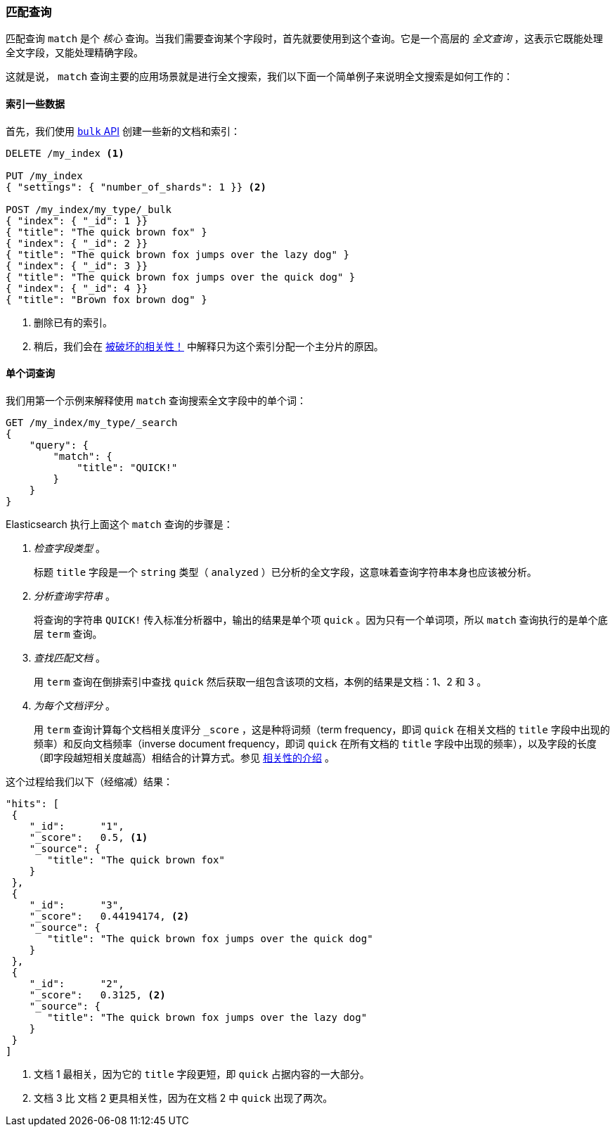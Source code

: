 [[match-query]]
=== 匹配查询

匹配查询 `match` 是个 _核心_ 查询。当我们需要查询某个字段时，首先就要使用到这个查询。((("match query")))((("full text search", "match query")))它是一个高层的 _全文查询_ ，这表示它既能处理全文字段，又能处理精确字段。

这就是说， `match` 查询主要的应用场景就是进行全文搜索，我们以下面一个简单例子来说明全文搜索是如何工作的：

[[match-test-data]]
==== 索引一些数据

首先，我们使用 <<bulk,`bulk` API>> 创建一些新的文档和索引：((("full text search", "match query", "indexing data")))


[source,js]
--------------------------------------------------
DELETE /my_index <1>

PUT /my_index
{ "settings": { "number_of_shards": 1 }} <2>

POST /my_index/my_type/_bulk
{ "index": { "_id": 1 }}
{ "title": "The quick brown fox" }
{ "index": { "_id": 2 }}
{ "title": "The quick brown fox jumps over the lazy dog" }
{ "index": { "_id": 3 }}
{ "title": "The quick brown fox jumps over the quick dog" }
{ "index": { "_id": 4 }}
{ "title": "Brown fox brown dog" }
--------------------------------------------------
// SENSE: 100_Full_Text_Search/05_Match_query.json

<1> 删除已有的索引。
<2> 稍后，我们会在 <<relevance-is-broken, 被破坏的相关性！>> 中解释只为这个索引分配一个主分片的原因。

==== 单个词查询

我们用第一个示例来解释使用 `match` 查询搜索全文字段中的单个词：((("full text search", "match query", "single word query")))((("match query", "single word query")))

[source,js]
--------------------------------------------------
GET /my_index/my_type/_search
{
    "query": {
        "match": {
            "title": "QUICK!"
        }
    }
}
--------------------------------------------------
// SENSE: 100_Full_Text_Search/05_Match_query.json

Elasticsearch 执行上面这个 `match` 查询的步骤是：((("analysis", "in single term match query")))


1. _检查字段类型_ 。
+
标题 `title` 字段是一个 `string` 类型（ `analyzed` ）已分析的全文字段，这意味着查询字符串本身也应该被分析。

2. _分析查询字符串_ 。
+
将查询的字符串 `QUICK!` 传入标准分析器中，输出的结果是单个项 `quick` 。因为只有一个单词项，所以 `match` 查询执行的是单个底层 `term` 查询。

3. _查找匹配文档_ 。
+
用 `term` 查询在倒排索引中查找 `quick` 然后获取一组包含该项的文档，本例的结果是文档：1、2 和 3 。

4. _为每个文档评分_ 。
+
用 `term` 查询计算每个文档相关度评分 `_score` ，这是种将((("relevance scores", "calculating for single term match query results")))词频（term frequency，即词 `quick` 在相关文档的 `title` 字段中出现的频率）和反向文档频率（inverse document frequency，即词 `quick` 在所有文档的 `title` 字段中出现的频率），以及字段的长度（即字段越短相关度越高）相结合的计算方式。参见 <<relevance-intro, 相关性的介绍>> 。

这个过程给我们以下（经缩减）结果：

[source,js]
--------------------------------------------------
"hits": [
 {
    "_id":      "1",
    "_score":   0.5, <1>
    "_source": {
       "title": "The quick brown fox"
    }
 },
 {
    "_id":      "3",
    "_score":   0.44194174, <2>
    "_source": {
       "title": "The quick brown fox jumps over the quick dog"
    }
 },
 {
    "_id":      "2",
    "_score":   0.3125, <2>
    "_source": {
       "title": "The quick brown fox jumps over the lazy dog"
    }
 }
]
--------------------------------------------------
<1> 文档 1 最相关，因为它的 `title` 字段更短，即 `quick` 占据内容的一大部分。
<2> 文档 3 比 文档 2 更具相关性，因为在文档 2 中 `quick` 出现了两次。
